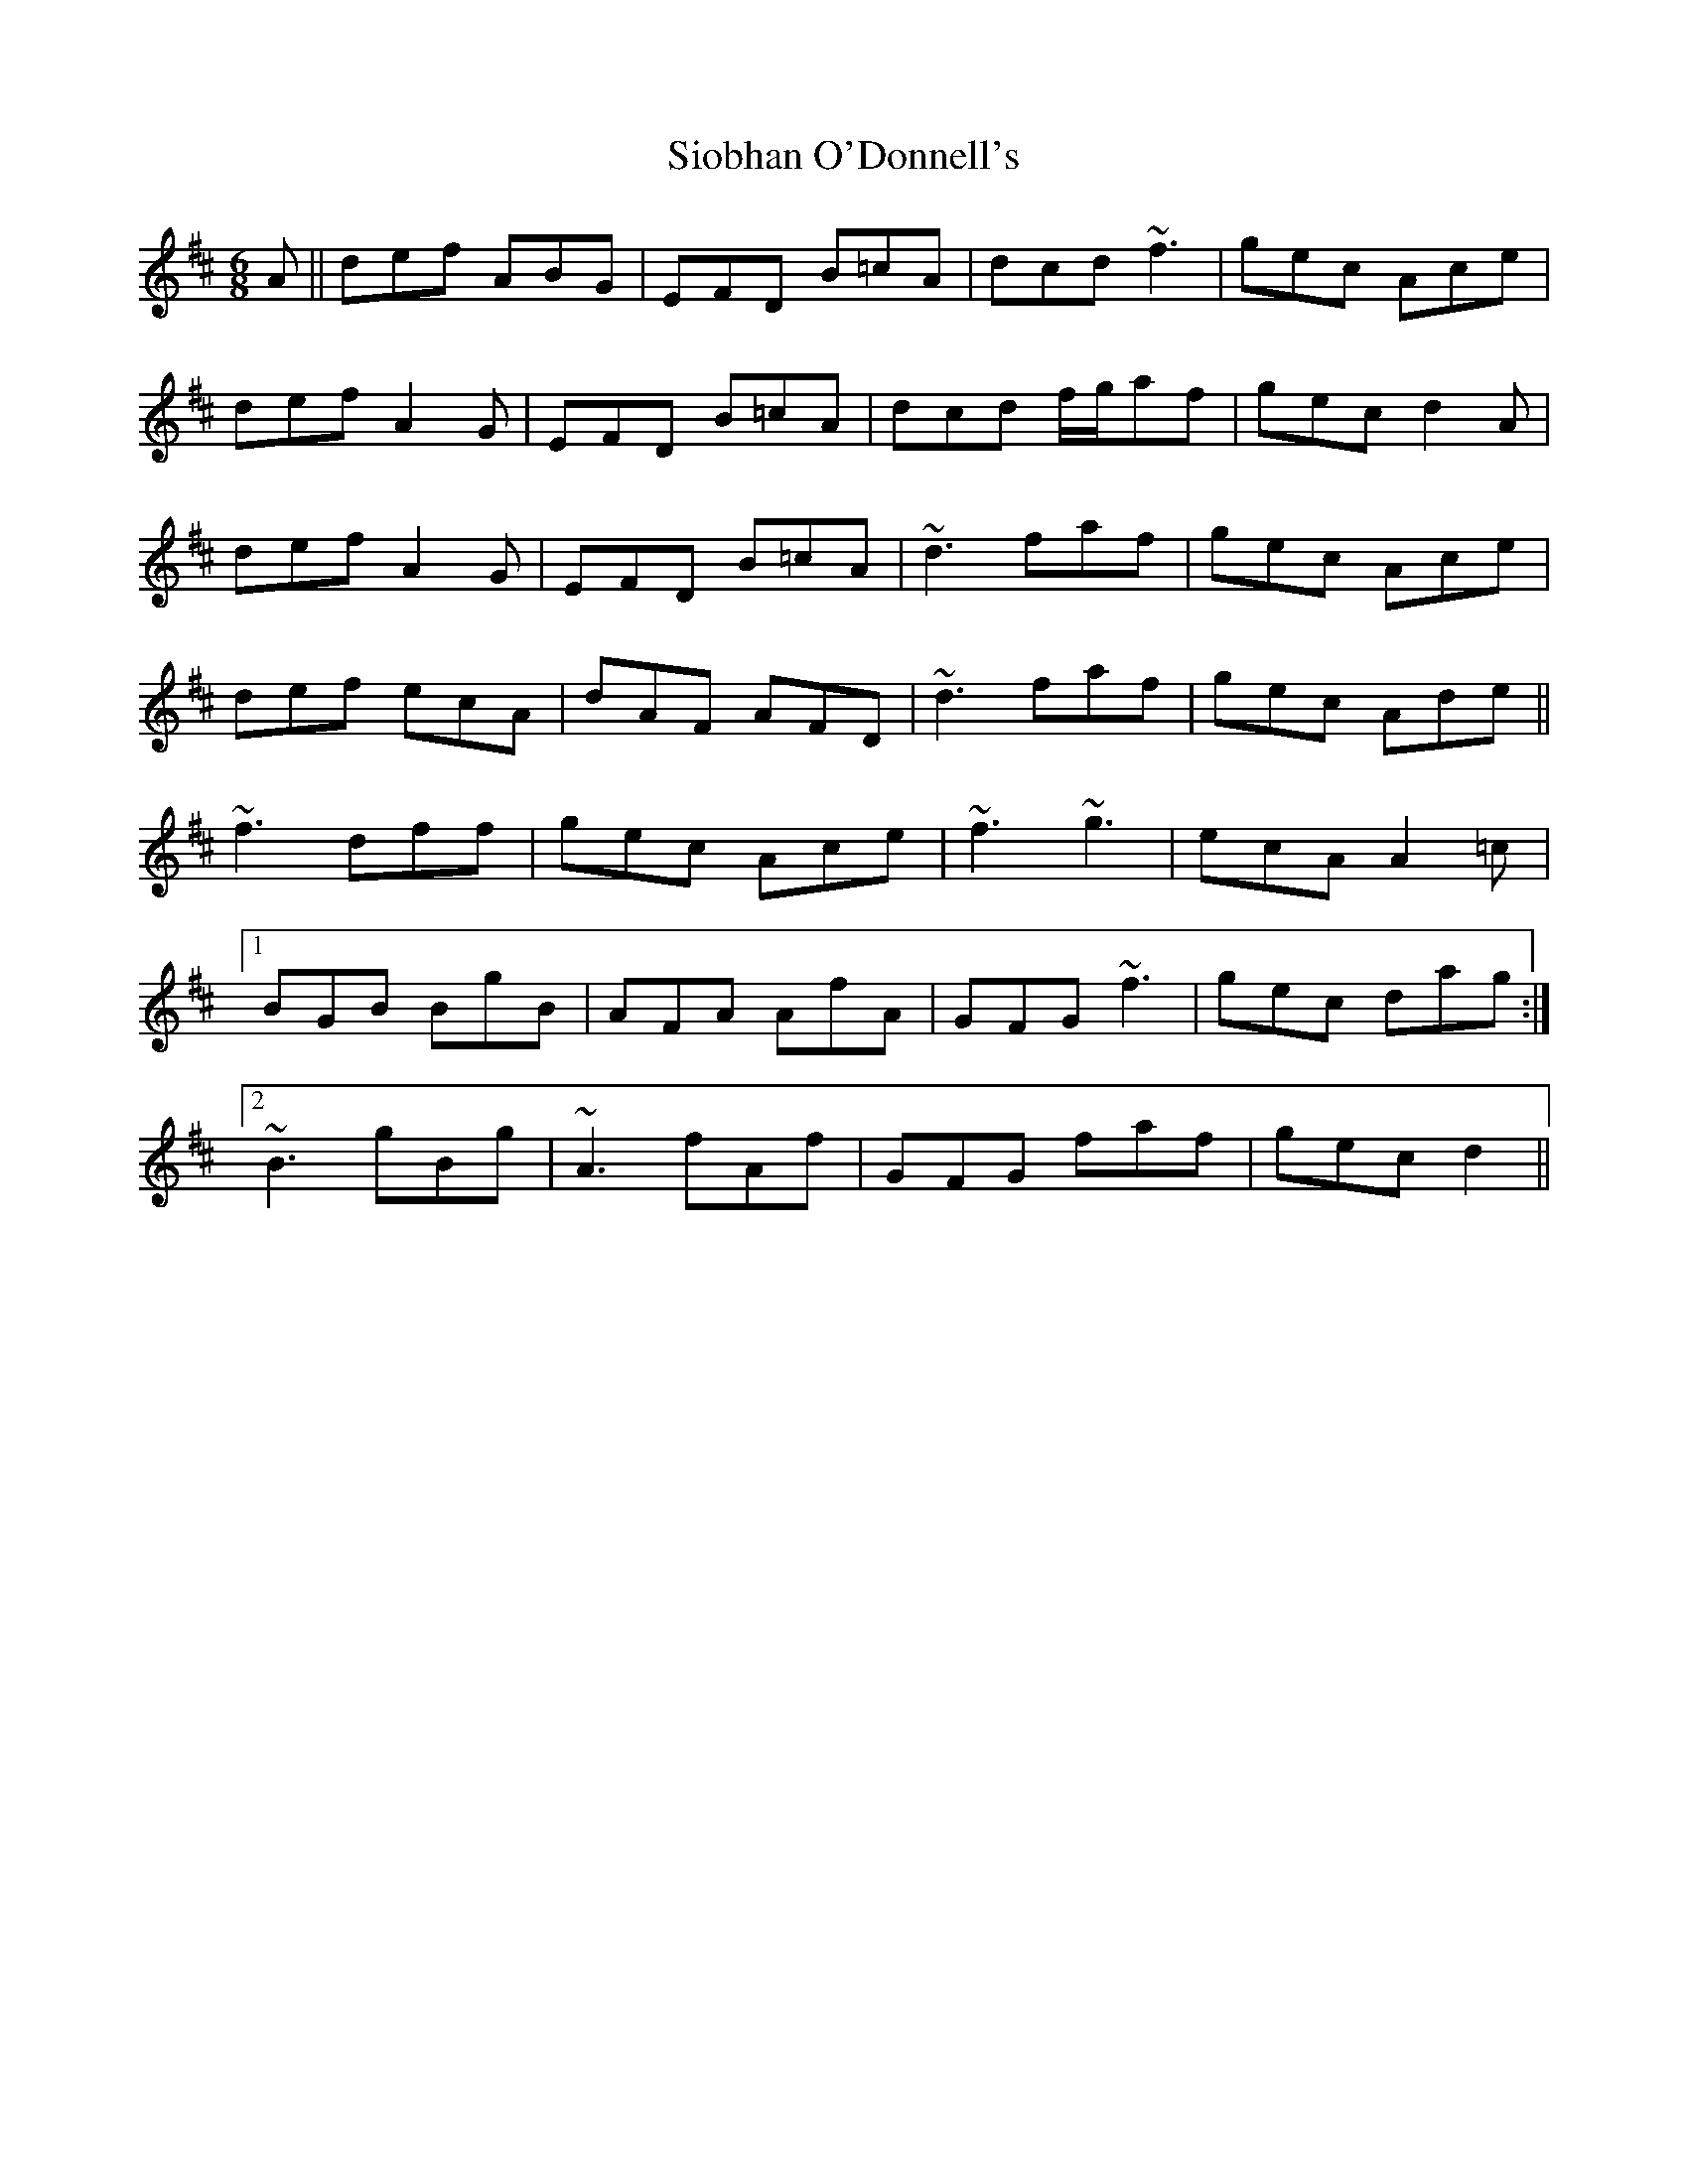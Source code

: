 X: 37150
T: Siobhan O'Donnell's
R: jig
M: 6/8
K: Dmajor
A||def ABG|EFD B=cA|dcd ~f3|gec Ace|
def A2G|EFD B=cA|dcd f/g/af|gec d2A|
def A2G|EFD B=cA|~d3 faf|gec Ace|
def ecA|dAF AFD|~d3 faf|gec Ade||
~f3 dff|gec Ace|~f3 ~g3|ecA A2=c|
[1 BGB BgB|AFA AfA|GFG ~f3|gec dag:|
[2 ~B3 gBg|~A3 fAf|GFG faf|gec d2||

